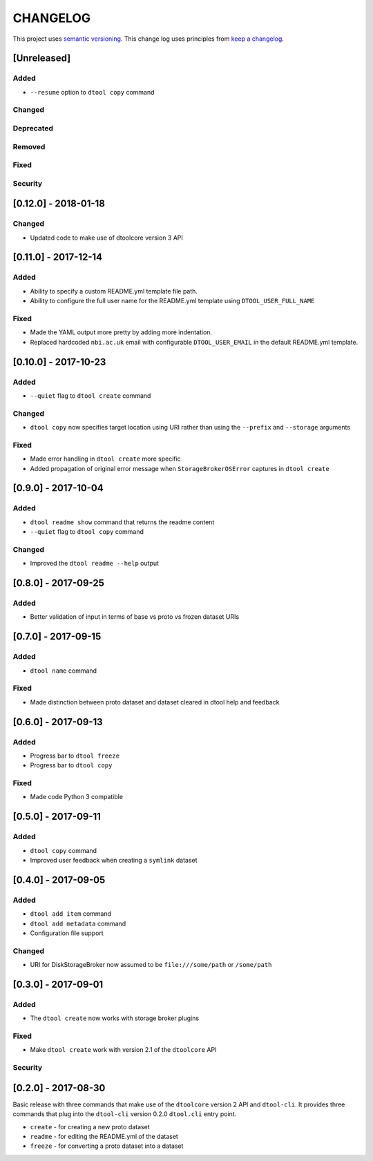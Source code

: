 CHANGELOG
=========

This project uses `semantic versioning <http://semver.org/>`_.
This change log uses principles from `keep a changelog <http://keepachangelog.com/>`_.


[Unreleased]
------------

Added
^^^^^

- ``--resume`` option to ``dtool copy`` command


Changed
^^^^^^^


Deprecated
^^^^^^^^^^


Removed
^^^^^^^


Fixed
^^^^^


Security
^^^^^^^^


[0.12.0] - 2018-01-18
---------------------

Changed
^^^^^^^

- Updated code to make use of dtoolcore version 3 API


[0.11.0] - 2017-12-14
---------------------

Added
^^^^^

- Ability to specify a custom README.yml template file path.
- Ability to configure the full user name for the README.yml template using
  ``DTOOL_USER_FULL_NAME``

Fixed
^^^^^

- Made the YAML output more pretty by adding more indentation.
- Replaced hardcoded ``nbi.ac.uk`` email with configurable ``DTOOL_USER_EMAIL``
  in the default README.yml template.


[0.10.0] - 2017-10-23
---------------------

Added
^^^^^

- ``--quiet`` flag to ``dtool create`` command

Changed
^^^^^^^

- ``dtool copy`` now specifies target location using URI rather than
  using the ``--prefix`` and ``--storage`` arguments

Fixed
^^^^^

- Made error handling in ``dtool create`` more specific
- Added propagation of original error message when ``StorageBrokerOSError``
  captures in ``dtool create``


[0.9.0] - 2017-10-04
--------------------

Added
^^^^^

- ``dtool readme show`` command that returns the readme content
- ``--quiet`` flag to ``dtool copy`` command


Changed
^^^^^^^

- Improved the ``dtool readme --help`` output


[0.8.0] - 2017-09-25
--------------------

Added
^^^^^

- Better validation of input in terms of base vs proto vs frozen dataset URIs


[0.7.0] - 2017-09-15
--------------------

Added
^^^^^

- ``dtool name`` command

Fixed
^^^^^

- Made distinction between proto dataset and dataset cleared in dtool help and feedback


[0.6.0] - 2017-09-13
--------------------

Added
^^^^^

- Progress bar to ``dtool freeze``
- Progress bar to ``dtool copy``

Fixed
^^^^^

- Made code Python 3 compatible


[0.5.0] - 2017-09-11
--------------------

Added
^^^^^

- ``dtool copy`` command
- Improved user feedback when creating a ``symlink`` dataset


[0.4.0] - 2017-09-05
--------------------

Added
^^^^^

- ``dtool add item`` command
- ``dtool add metadata`` command
- Configuration file support


Changed
^^^^^^^

- URI for DiskStorageBroker now assumed to be
  ``file:///some/path`` or ``/some/path``


[0.3.0] - 2017-09-01
--------------------

Added
^^^^^

- The ``dtool create`` now works with storage broker plugins

Fixed
^^^^^

- Make ``dtool create`` work with version 2.1 of the ``dtoolcore`` API


Security
^^^^^^^^


[0.2.0] - 2017-08-30
--------------------

Basic release with three commands that make use of the ``dtoolcore`` version
2 API and ``dtool-cli``. It provides three commands that plug into the
``dtool-cli`` version 0.2.0 ``dtool.cli`` entry point.

- ``create`` - for creating a new proto dataset
- ``readme`` - for editing the README.yml of the dataset
- ``freeze`` - for converting a proto dataset into a dataset
